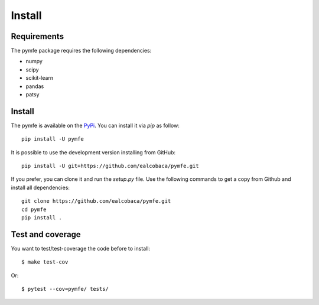 Install
#######

Requirements
=============

The pymfe package requires the following dependencies:

* numpy
* scipy
* scikit-learn
* pandas
* patsy


Install
=======

The pymfe is available on the `PyPi <https://pypi.org/project/pymfe/>`_. You can install it via `pip` as follow::

  pip install -U pymfe


It is possible to use the development version installing from GitHub::
  
  pip install -U git+https://github.com/ealcobaca/pymfe.git

  
If you prefer, you can clone it and run the `setup.py` file. Use the following
commands to get a copy from Github and install all dependencies::

  git clone https://github.com/ealcobaca/pymfe.git
  cd pymfe
  pip install .


Test and coverage
=================

You want to test/test-coverage the code before to install::

  $ make test-cov

Or::

  $ pytest --cov=pymfe/ tests/
